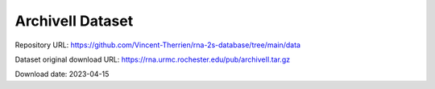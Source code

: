 ArchiveII Dataset
=================

Repository URL: https://github.com/Vincent-Therrien/rna-2s-database/tree/main/data

Dataset original download URL: https://rna.urmc.rochester.edu/pub/archiveII.tar.gz

Download date: 2023-04-15
